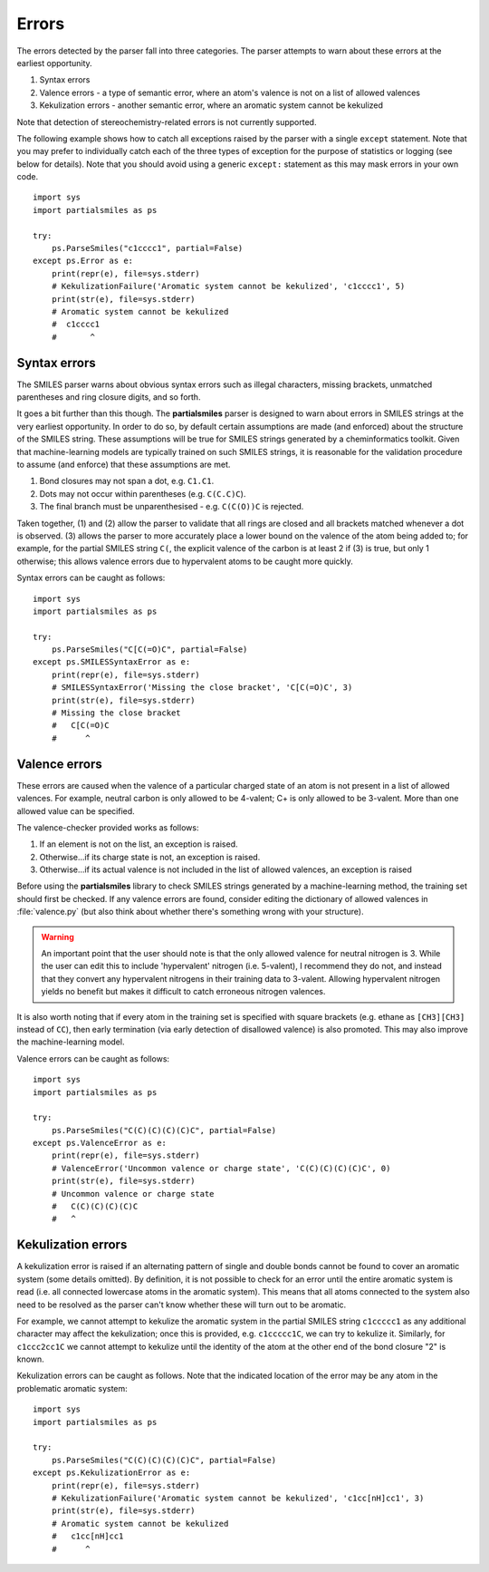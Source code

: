 .. _errors:

Errors
======

The errors detected by the parser fall into three categories. The parser
attempts to warn about these errors at the earliest opportunity.

1. Syntax errors
2. Valence errors - a type of semantic error, where an atom's valence is not
   on a list of allowed valences
3. Kekulization errors - another semantic error, where an aromatic system
   cannot be kekulized

Note that detection of stereochemistry-related errors is not currently supported.

The following example shows how to catch all exceptions raised by
the parser with a single ``except`` statement. Note that you may
prefer to individually catch each of the three types of exception for
the purpose of statistics or logging (see below for details). Note
that you should avoid using a generic ``except:`` statement as this
may mask errors in your own code.

::

        import sys
        import partialsmiles as ps

        try:
            ps.ParseSmiles("c1cccc1", partial=False)
        except ps.Error as e:
            print(repr(e), file=sys.stderr)
            # KekulizationFailure('Aromatic system cannot be kekulized', 'c1cccc1', 5)
            print(str(e), file=sys.stderr)
            # Aromatic system cannot be kekulized
            #  c1cccc1
            #       ^

Syntax errors
-------------

The SMILES parser warns about obvious syntax errors such as illegal characters, missing brackets, unmatched parentheses and ring closure digits, and so forth.

It goes a bit further than this though. The **partialsmiles** parser is designed to warn about errors in SMILES strings at the very earliest opportunity. In order to do so, by default certain assumptions are made (and enforced) about the structure of the SMILES string. These assumptions will be true for SMILES strings generated by a cheminformatics toolkit. Given that machine-learning models are typically trained on such SMILES strings, it is reasonable for the validation procedure to assume (and enforce) that these assumptions are met.

1. Bond closures may not span a dot, e.g. ``C1.C1``.

2. Dots may not occur within parentheses (e.g. ``C(C.C)C``).

3. The final branch must be unparenthesised - e.g. ``C(C(O))C`` is rejected.

Taken together, (1) and (2) allow the parser to validate that all rings are closed and all brackets matched whenever a dot is observed. (3) allows the parser to more accurately place a lower bound on the valence of the atom being added to; for example, for the partial SMILES string ``C(``, the explicit valence of the carbon is at least 2 if (3) is true, but only 1 otherwise; this allows valence errors due to hypervalent atoms to be caught more quickly.

Syntax errors can be caught as follows::

        import sys
        import partialsmiles as ps

        try:
            ps.ParseSmiles("C[C(=O)C", partial=False)
        except ps.SMILESSyntaxError as e:
            print(repr(e), file=sys.stderr)
            # SMILESSyntaxError('Missing the close bracket', 'C[C(=O)C', 3)
            print(str(e), file=sys.stderr)
            # Missing the close bracket
            #   C[C(=O)C
            #      ^

.. _valence_errors:

Valence errors
--------------

These errors are caused when the valence of a particular charged state of an atom is not present in a list of allowed valences. For example, neutral carbon is only allowed to be 4-valent; C+ is only allowed to be 3-valent. More than one allowed value can be specified.

The valence-checker provided works as follows:

1. If an element is not on the list, an exception is raised.

2. Otherwise...if its charge state is not, an exception is raised.

3. Otherwise...if its actual valence is not included in the list of allowed valences, an exception is raised

Before using the **partialsmiles** library to check SMILES strings generated by a machine-learning method, the training set should first be checked. If any valence errors are found, consider editing the dictionary of allowed valences in :file:`valence.py` (but also think about whether there's something wrong with your structure).

.. warning::
        An important point that the user should note is that the only allowed valence for neutral nitrogen is 3. While the user can edit this to include 'hypervalent' nitrogen (i.e. 5-valent), I recommend they do not, and instead that they convert any hypervalent nitrogens in their training data to 3-valent. Allowing hypervalent nitrogen yields no benefit but makes it difficult to catch erroneous nitrogen valences.

It is also worth noting that if every atom in the training set is specified with square brackets (e.g. ethane as ``[CH3][CH3]`` instead of ``CC``), then early termination (via early detection of disallowed valence) is also promoted. This may also improve the machine-learning model.

Valence errors can be caught as follows::

        import sys
        import partialsmiles as ps

        try:
            ps.ParseSmiles("C(C)(C)(C)(C)C", partial=False)
        except ps.ValenceError as e:
            print(repr(e), file=sys.stderr)
            # ValenceError('Uncommon valence or charge state', 'C(C)(C)(C)(C)C', 0)
            print(str(e), file=sys.stderr)
            # Uncommon valence or charge state
            #   C(C)(C)(C)(C)C
            #   ^

Kekulization errors
-------------------

A kekulization error is raised if an alternating pattern of single and double bonds cannot be found to cover an aromatic system (some details omitted). By definition, it is not possible to check for an error until the entire aromatic system is read (i.e. all connected lowercase atoms in the aromatic system). This means that all atoms connected to the system also need to be resolved as the parser can't know whether these will turn out to be aromatic.

For example, we cannot attempt to kekulize the aromatic system in the partial SMILES string ``c1ccccc1`` as any additional character may affect the kekulization; once this is provided, e.g. ``c1ccccc1C``, we can try to kekulize it. Similarly, for ``c1ccc2cc1C`` we cannot attempt to kekulize until the identity of the atom at the other end of the bond closure "2" is known.

Kekulization errors can be caught as follows. Note that the indicated location of the error may be any atom in the problematic aromatic system::

        import sys
        import partialsmiles as ps

        try:
            ps.ParseSmiles("C(C)(C)(C)(C)C", partial=False)
        except ps.KekulizationError as e:
            print(repr(e), file=sys.stderr)
            # KekulizationFailure('Aromatic system cannot be kekulized', 'c1cc[nH]cc1', 3)
            print(str(e), file=sys.stderr)
            # Aromatic system cannot be kekulized
            #   c1cc[nH]cc1
            #      ^
